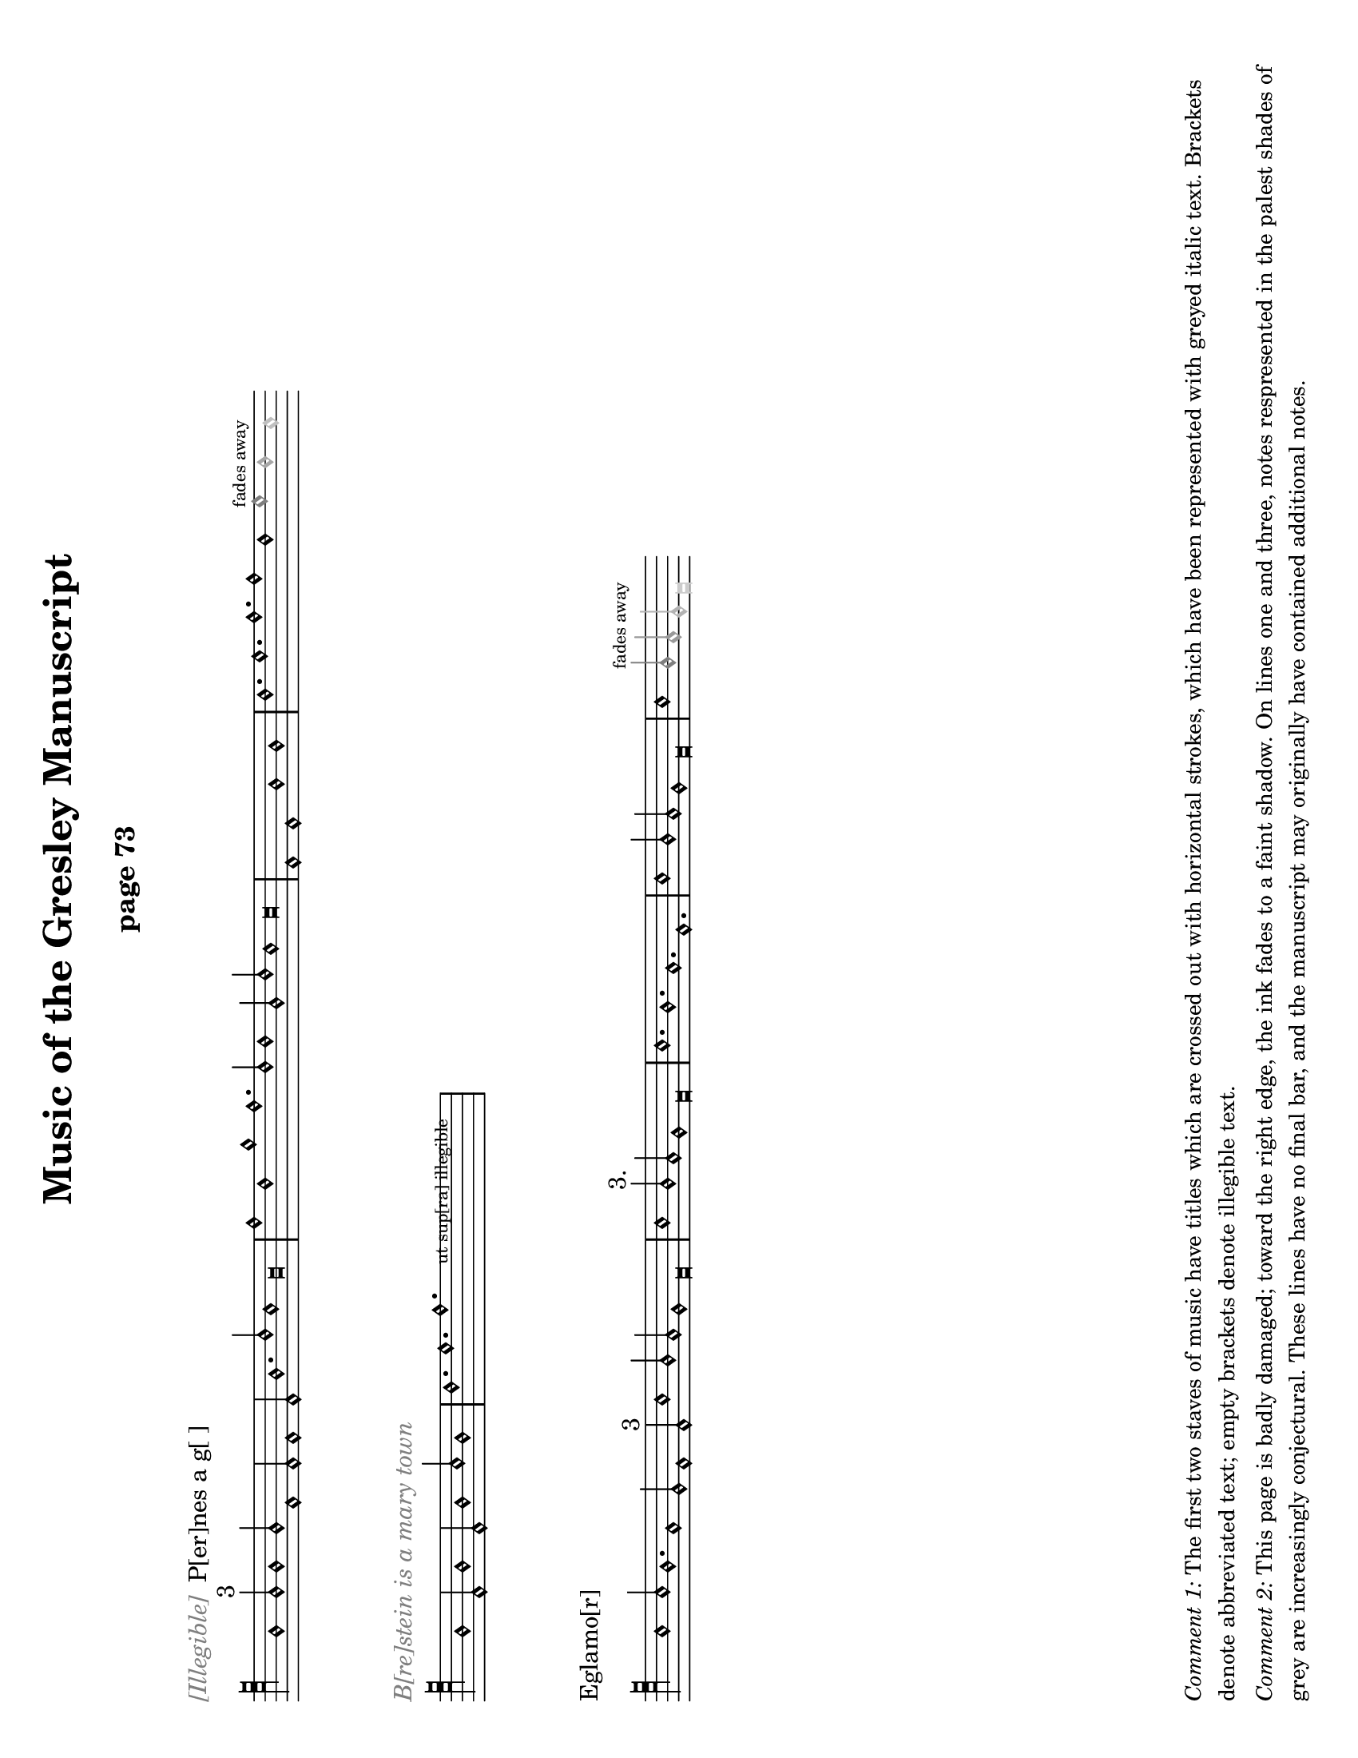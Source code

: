 % Music of the Gresley MS - Lisa Koch, November 2017

\version "2.18.2"  % necessary for upgrading to future LilyPond versions.
#(set-default-paper-size "letter" 'landscape)
\paper {
	print-all-headers = ##t
	print-page-number = ##f
	oddHeaderMarkup = \markup \null
	evenHeaderMarkup = \markup \null
}

\header {
	title = "Music of the Gresley Manuscript"
	composer = " "
	tagline = ##f
}

\layout { 
indent = #0
ragged-right = ##t
  \context { \Score
	\override SpacingSpanner.base-shortest-duration = #(ly:make-moment 1/1)
	}
}

MensStyle = {
	\autoBeamOff
	\stemUp
	\override NoteHead.style = #'petrucci
	\override Rest.style = #'mensural
	\override Stem.neutral-direction = #up
	\set Score.tempoHideNote = ##t
	\set Score.timing = ##f
	\textLengthOff
	\override Staff.KeySignature.glyph-name-alist =
  		#alteration-mensural-glyph-name-alist
	\set Staff.forceClef = ##f
}

%%%%%%%%%%%%%% Music goes here %%%%%%%%%%%%%%%%%%%%%%%%

% -------- M1 -------------------------------------
MusicOneOne = \relative c {
			\key c \major
			\cadenzaOn
			f1 f2^\markup {3} f1 f2
			c1 c2 c1 c2 f1. a2 g1 f\breve					\bar "|" \noBreak
			c'1 a1 d1 c1. a2 a1
			f2 a2 g1 g\breve
			\bar "|" \noBreak
			c,1 c1 f1 f1
			\bar "|" \noBreak
			a1. b1. c1. c1 a1 
			\once \override NoteHead.color = #grey { b1^\markup { \teeny "fades away" } }
			\once \override NoteHead.color = #(x11-color 'grey65) a1 
			\once \override NoteHead.color = #(x11-color 'grey75) g1 
			}

MusicOneTwo = \relative c {
			\key c \major
			\cadenzaOn
			\textLengthOn
			f1 c2 f1 c2 f1 g2 f1
			\bar "|" \noBreak
			a1. b1. 
			\override TextScript.extra-offset = #'(2 . 5)
			  c1.-\markup { \teeny "      ut sup[ra] illegible        " }
			\bar "|" \noBreak
			}

MusicOneThree = \relative c' {
			\key c \major
			\cadenzaOn
			g1 g2 f1. e1 d2 c1 c2^\markup { "3" } 
			g'1 f2 e2 d1 c\breve
 			\bar "|" \noBreak
			g'1 f2^\markup { "3." } e2 d1 c\breve
			\bar "|" \noBreak
			g'1. f1. e1. c1.
			\bar "|" \noBreak
			g'1 f2 e2 d1 c\breve
			\bar "|" \noBreak
			g'1 
			\once \override NoteHead.color = #grey { \once \override Stem.color = #grey f2^\markup { \teeny "fades away" } }
			\once \override NoteHead.color = #(x11-color 'grey60) { \once \override Stem.color = #(x11-color 'grey60) e2 } 
			\once \override NoteHead.color = #(x11-color 'grey70) { \once \override Stem.color = #(x11-color 'grey70) d2 } 
			\once \override NoteHead.color = #(x11-color 'grey80) c\breve
			}

% -------- M2 -------------------------------------
MusicTwoOne = \relative c {
			\key c \major
			\cadenzaOn
			\textLengthOn
			\override NoteHead.style = #'cross
			f1 g2 a1 e2 f1 g2 d1
			\bar "|" \noBreak
			f2 g1. e1 d2 e2 g2 e2 d2 c\breve
			\override NoteHead.style = #'petrucci
			\bar "|" \noBreak
			% next is a spacer to get the previous bar line to print
			\skip 1
			\override Staff.Clef.full-size-change = ##t
			\set Staff.forceClef = ##t
			e1 f2 g1 d2 f1 g2 e1
			a1. g1.f1.e2 f2 g2 
			\once \override NoteHead.color = #(x11-color 'grey40) { \once \override Stem.color = #(x11-color 'grey40) e2 } 
			\once \override NoteHead.color = #(x11-color 'grey70) { d1. }
			\once \override NoteHead.color = #(x11-color 'grey70) c\breve
			\bar "|" \skip 1  \bar "|."
			}

MusicTwoTwo = \relative c {
			\key c \major
			\cadenzaOn
			d1_\markup { "Alas þ[e] herd whill þat I co[]th dans" } 
			d2 e1 f2 g1 g2^\markup { 3 } g1 g2
			c1 c2 c2 b1 a\breve
			\bar "|" \noBreak
			a1 a2 a1 a2 
			g1^\markup {".1."}
			g2 g1 g2 a1 g2 f2 e1 d\breve
			\bar "|" \noBreak
			f1 g2 a1^\markup { "2." } g2 f2 e1 d\breve
			\bar "|"  \noBreak
			\once \override TextScript.extra-offset = #'(0 . 2.5)
			s4_\markup { \teeny "blots" }
			}

MusicTwoThree = \relative c {
			\key c \major
			\cadenzaOn
			\textLengthOn
			d1 d2 e1^\markup { "2" } f2 g1 g2 g1 g2
			c1 c2 c2 b1 a1.^\markup {".1."} 
			\override Staff.Clef.full-size-change = ##t
			\clef "petrucci-c4"
			a1 a2 a1 a2 g1 g2 g1 g2 a1 g2 f2 e2 d\breve
			\bar "|" \skip 4 \bar "|" \skip 4 \bar "|" \skip 4 \bar "|"
			\skip 4 \bar "|."
			}

% -------- M3 -------------------------------------

MusicThreeOne = \relative c' {
			\key c \major
			\cadenzaOn
			g1. e1. f1. e1.
			b'1. c1 b2 a2 g1 f1.
			g1. e1. f1. e1.
			c'1 b2 a2 g1 f\breve
			\bar "|" \noBreak
			a1. c1 d1.
			a1. a2 c1 c2
			\once \override NoteHead.color = #grey { c1^\markup { \teeny "fades away" } }
			\once \override NoteHead.color = #(x11-color 'grey65) {\override Stem.color = #(x11-color 'grey65) c2 } 
			}

MusicThreeTwo = \relative c' {
			\key c \major
			\cadenzaOn
			a\breve_\markup { \with-color #grey "[] gyng[er] de [] / 2" } 
			g\breve c2 b2 a2 g2 f\breve a\breve e\breve
			c'2 b2 a2 g2 e\breve
			\bar "|" \noBreak
			g1 a2 b1 c2 b1 a2 g1 f1 e1 e2 e1. e1 e2 e1
			\bar "|" \noBreak
			f1 g2 a1 b2 a1 g2 
			\once \override NoteHead.color = #grey { f1^\markup { \teeny "faded" } }
			\once \override NoteHead.color = #(x11-color 'grey65) b1
			}

MusicThreeThree = \relative c' {
			\key c \major
			\cadenzaOn
			g1_\markup { \with-color #grey "Thi[] [] day" } 
			g2 a2^\markup { 2 } g1. f2 e2 d2 c\breve 
			f1. g2 a1 a2 f2 e1 d\breve 
			g1 g2 a2 g1 g2 f2 e1 d1 c\breve
			g'1. a2 g1 g2 e2 d1 c\breve
			\bar "|" \noBreak
			d1 e2 f1 d2 
			\once \override NoteHead.color = #grey { e1^\markup { \teeny "faded" } }
			\once \override NoteHead.color = #(x11-color 'grey60) { \once \override Stem.color = #(x11-color 'grey60) f2 }
			\once \override NoteHead.color = #(x11-color 'grey60) g1
			}

% -------- M4 -------------------------------------

MusicFourOne = \relative c {
			\clef "petrucci-c4" 
			\key c \major
			\cadenzaOn
			f1_\markup { "Brestow is A mery town" }
			f2 f2 g1 e2 d1 c1 c2 
			f1 f2 f2 g1 e2 d1 c1 c2^\markup { 3 }
			f1 e2 f1 g2 a1 a2 a1.
			d,1. g1 f2 g2 a2 g\breve 
			\bar "|" 
			c1 c2 a1 a2 c1 c2 s1
			\bar "|."
			}

MusicFourTwo = \relative c' {
			\key c \major
			\cadenzaOn
			d1. c1 b2 a2 a1^\markup { "3" } g\breve
			\bar "|" 
			f1 f2 f1 e1 d\breve
			\bar "|" 
			a'1. g1 e2 f1. g\breve
			\bar "|" 
			a1. a1. a1. g\breve
			\bar "|" 
			a1. f1. g1. a1. b1. g1. f1.
			\bar "|" 
			g1. a1. g2 f1 d2 e1 d\breve
			\bar "|."
			}

MusicFourThree = \relative c' {
			\key c \major
			\cadenzaOn
			c1 b2 a1 g2 c1 b2 a1 g2 
			c1. c1. e2 d1 c1
			\bar "|" 
			e1. d1 e2 f1 g2
			e1 d2 e1 e2 d1 f2 e2 d1 c1 c2 c1
			\bar "|" 
			c1 b2 a1 g2 c1 b2 a1 g2 c1. c1. e2 
            \once \override NoteHead.color = #(x11-color 'grey50) d1 
			\once \override NoteHead.color = #(x11-color 'grey80) c1
			}


% -------- M5 -------------------------------------

MusicFiveOne = \relative c {
			\clef "petrucci-c4" 
			\key c \major
			\cadenzaOn
			f1_\markup { "Trobyll me þe bordon" }
			f2 g1 g2 a1 a2 a1 r1
			f2 e1 d1.^\markup { 3 } e1 d1 
			f1 e2 f1 g2 a1 a2 a1 a2
			d,1. g1 f2 g2 a1 g\breve
			\bar "|"
			d1 c1^\markup {".1."} d1 c1
			\bar "|"
			f1. g1. a1.^\markup { 3 } a1 a2 
			}

MusicFiveTwo = \relative c' {
			\key c \major
			\cadenzaOn
			g2 f2 g\breve
			\bar "|" \noBreak
			d1 c1^\markup {".1."} d1 c1
			\bar "|" \noBreak
			f1. g1. a1. a1^\markup {"1."} 
			a2 g2 f2 g\breve
			\bar "|" \noBreak
			f1 g1 e1 f1^\markup { 2 } g1 g1 d1 g\breve
			\bar "|" \noBreak
			c1 b2 a2 g1 f\breve
			\bar "|" \noBreak \skip 1 \bar "|" \noBreak 
			\skip 1 \bar "|" \noBreak \skip 1 
			\bar "|" \noBreak \skip 1 \bar "|."
			}

MusicFiveThree = \relative c' {
			\key c \major
			\cadenzaOn
			c1. c1. f,1. f1.^\markup { 3 } g1 f2 e2 d1 c\breve
			\bar "|" \noBreak
			f1. a1. c1 d2 c2 b1 a1.^\markup { "2./" } b1. b1 b2 a\breve
			\bar "|" \noBreak 
			e1 f1^\markup {"1."} d1 c\breve
			\bar "|" \noBreak 
			e1. e1 e2 e1^\markup { 3 } e2 d1 d2 f2 e2 d1 
			\textLengthOn
			\once \override TextScript.extra-offset = #'(2 . 0)
			c\breve^\markup { \huge "." }
			\bar "|" \noBreak
			s4^\markup { \huge ",,.." }
			\once \override TextScript.extra-offset = #'(-2 . 4)
			s2-\markup { \fontsize #-2 "ut supra " } s2
			\bar "|" \noBreak \skip 1 \bar "|."
			}

% -------- M6 -------------------------------------

MusicSixOne = \relative c' {
			\clef "petrucci-c4" 
			\key c \major
			\cadenzaOn
			c1 c2 a1 a2 g1 a2 f2 e1 d1^\markup { 3 } d2 d1.
			f1 f2 d1 d2 g1 f2 e2 d1 c\breve
			\bar "|" \noBreak
			f1^\markup { 2. } f1 f1
			\bar "|" \noBreak
			f1 f1 f1
			\bar "|" \noBreak
			f1 f1 f1
			\bar "|" \noBreak
			g1 g1 g1 a\breve
			\bar "|" \noBreak
			f1 f1 f1 a1 a1 a1
			}

MusicSixTwo = \relative c' {
			\key f \major
			\cadenzaOn
			bes1 bes1 bes1 bes1 a1 a1 g\breve
			\bar "|" \noBreak
			a1 a1 a1 c1 c1 c1 f1 f1 f1 e1 e1 d\breve
			\bar "|" \noBreak
			d1 d1 d1 d1 d1 d1 d2 d2 d2 c1 a2 c2 d2 d2 c\breve
			\bar "|" \noBreak \skip 1 \bar "|" \noBreak \skip 1 \bar "|."
			}

MusicSixThree = \relative c {
			\key c \major
			\cadenzaOn
			e1. d1 e2 f1 e2 d1 c2 
			e1. d1 e2 f1 d2 c\breve
			\bar "|" \noBreak
			e1 f2 g1. a1. g1. 
			c1. g1. a1.^\markup { \fontsize #-3 "smudge" } g1. 
			e1 f2 g1. a1. g1.
			f1 e2 c2 d2 c\breve
			\bar "|" \noBreak
			e1 e2 d1 e2 f1 e2 d1 c2 
			e1 e2 d1 e2 f1 d2 c\breve
			\bar "|"
			}

% -------- M7 -------------------------------------

MusicSevenOne = \relative c {
			\key c \major
			\cadenzaOn
			c1_\markup {Ly hartt is An old hors & may no lang[er] drawe |3|}
			c2 d1 d2 c1 c1 c2^\markup {3}
			e2 e2 e2 e2 d1 g1 a1 g1 f2 d2 e1 d\breve
			\bar "|" \noBreak
			e2 e2 e2 e2 e2 e2 e2 e2
			f2 g1 f2 e2 d1 d\breve
			\bar "|" \noBreak
			c1 c2 d1 d2 c1 c1 c2 e2 e2 e2 e2 d1
			}

MusicSevenTwo = \relative c' {
			\key c \major
			\cadenzaOn
			g1 a1 g1 f2 d2 e1 d\breve
			\bar "|" \noBreak
			f1 a1 g1 f\breve
			\bar "|" \noBreak
			c1. f1. a1. g1 g2 f1 f2 c2 d1 c\breve
			\bar ".|" \skip 1 \bar "|" \skip 1 \bar "|"
			}
			
freygish = #`((0 . ,NATURAL) (1 . ,NATURAL) (2 . ,NATURAL)
    (3 . ,FLAT) (4 . ,NATURAL) (5 . ,NATURAL) (6 . ,NATURAL))
    
MusicSevenThree = \relative c' {
			\key c \freygish
			\cadenzaOn
			e1. fes2 e2 d4 c4 b2 a2 
			c1 d2 fes2 e2 e2 d4 c4 b2 a2
			\bar "|"  \noBreak
			c2. d4 e2 fes2 g1 e1 fes2 d2 e1 d\breve
			\bar "|"  \noBreak
			e1 fes1 a1 g2 e1 fes2 g1. e1
			\bar "|" \noBreak
			e1. fes2 e2 d4 c4 b2 a2
			c2 d2 fes2 e2 e2 
			\once \override NoteHead.color = #grey d\breve
			}

%%%%%%%%%%%%%% end of music, page layouts below %%%%%%%%%%%%%%%%%%%

% -------- M1 -------------------------------------
\score {
	\new Staff <<
	{ \clef "petrucci-c5" \MensStyle \MusicOneOne
		}
	>>
	\layout {
		\context { \Staff
		\remove "Time_signature_engraver"
			} 
		}
	\header {
		title = ##f
		subtitle = "page 73"
		piece = \markup { \with-color #grey \italic "[Illegible]" " P[er]nes a g[ ]" }
		}
	}

\score {
	\new Staff <<
	{ \clef "petrucci-c5" \MensStyle \MusicOneTwo
		}
	>>
	\layout {
		\context { \Staff
		\remove "Time_signature_engraver"
			} 
		}
	\header { 
		title = ##f
		subtitle = ##f
		piece = \markup { \with-color #grey \italic "B[re]stein is a mary town" } }
	}

\score {
	\new Staff <<
	{ \clef "petrucci-c5" \MensStyle \MusicOneThree
		}
	>>
	\layout {
		\context { \Staff
		\remove "Time_signature_engraver"
			} 
		}
		\header { 
			title = ##f
			subtitle = ##f
			piece = \markup { "Eglamo[r]" }
		}
	}

\markup { 
	\column {
	\wordwrap \huge { \with-color #white "Spacer text" }
	\hspace #0
	\wordwrap \huge { \with-color #white "Spacer text" }
	\hspace #0
	\wordwrap \huge { \with-color #white "Spacer text" }
	\hspace #0
	\wordwrap \huge { \with-color #white "Spacer text" }
	\hspace #0
	\wordwrap \huge { \with-color #white "Spacer text" }
	\hspace #0
	\wordwrap \huge { \with-color #white "Spacer text" }
	\hspace #0
	\wordwrap \huge { \with-color #white "Spacer text" }
	\hspace #0

	\wordwrap \small { \italic { Comment 1: } The first two staves of music have titles which are crossed out with horizontal strokes, which have been represented with greyed italic text. Brackets denote abbreviated text; empty brackets denote illegible text. } 

	\hspace #0

	\wordwrap \small { \italic { Comment 2: } This page is badly damaged; toward the right edge, the ink fades to a faint shadow.  On lines one and three, notes respresented in the palest shades of grey are increasingly conjectural.  These lines have no final bar, and the manuscript may originally have contained additional notes.}

	\hspace #0
} }

% -------- Page M2 -------------------------------------
\pageBreak

\score {
	\new Staff \with { firstClef = ##f } <<
	{ \clef "petrucci-c4" \MensStyle \MusicTwoOne
		}
	>>
	\layout {
		\context { \Staff
		\remove "Time_signature_engraver"
			} 
		}
	\header { 
			title = ##f
			subtitle = "page 74"
		}
	}

\score {
	\new Staff <<
	{ \clef "petrucci-c5" \MensStyle \MusicTwoTwo
		}
	>>
	\layout {
		\context { \Staff
		\remove "Time_signature_engraver"
			} 
		}
		\header { 
			title = ##f
			subtitle = ##f
			piece = \markup { "P[er]nes i[n] gre | 2./" }
		}
	}


\score {
	\new Staff <<
	{ \clef "petrucci-c5" \MensStyle \MusicTwoThree
		}
	>>
	\layout {
		\context { \Staff
		\remove "Time_signature_engraver"
			} 
		}
	\header { 
			title = ##f
			subtitle = ##f
		}
	}

\markup { 
	\column{
	\wordwrap \huge { \with-color #white "Spacer text" }
	\hspace #0
	\wordwrap \huge { \with-color #white "Spacer text" }
	\hspace #0
	\wordwrap \huge { \with-color #white "Spacer text" }
	\hspace #0
	\wordwrap \huge { \with-color #white "Spacer text" }
	\hspace #0
	\wordwrap \huge { \with-color #white "Spacer text" }
	\hspace #0
		\wordwrap \huge { \with-color #white "Spacer text" }
	\hspace #0
		\wordwrap \huge { \with-color #white "Spacer text" }
	\hspace #0
		\wordwrap \huge { \with-color #white "Spacer text" }
	\hspace #0
	\wordwrap \huge { \with-color #white "Spacer text" }
	\hspace #0
	\wordwrap \small { \italic { Comment: } The first staff has no title.  The notes in the first half of the line, before the clef, have been crossed out with horizontal strokes; these notes are represented here with cross-shaped note heads. The notes fade away toward the right of the page, but this staff does end with definite final multiple bar lines.}  
	\hspace #0
	}
}

% -------- Page M3 -------------------------------------
\pageBreak

\score {
	\new Staff \with { firstClef = ##f } <<
	{ \clef "petrucci-c3" \MensStyle \MusicThreeOne
		}
	>>
	\layout {
		\context { \Staff
		\remove "Time_signature_engraver"
			} 
		}
	\header { 
			title = ##f
			subtitle = "page 75"
		}
	}

\score {
	\new Staff <<
	{ \clef "petrucci-c4" \MensStyle \MusicThreeTwo
		}
	>>
	\layout {
		\context { \Staff
		\remove "Time_signature_engraver"
			} 
		}
	\header { 
			title = ##f
			subtitle = ##f
		}
	}

\score {
	\new Staff \with { firstClef = ##f } <<
	{ \clef "petrucci-c4" \MensStyle \MusicThreeThree
		}
	>>
	\layout {
		\context { \Staff
		\remove "Time_signature_engraver"
			} 
		}
	\header { 
			title = ##f
			subtitle = ##f
		}
	}

\markup { 
	\column {
	\wordwrap \huge { \with-color #white "Spacer text" }
	\hspace #0
	\wordwrap \huge { \with-color #white "Spacer text" }
	\hspace #0
	\wordwrap \huge { \with-color #white "Spacer text" }
	\hspace #0
	\wordwrap \huge { \with-color #white "Spacer text" }
	\hspace #0
	\wordwrap \huge { \with-color #white "Spacer text" }
	\hspace #0
	\wordwrap \huge { \with-color #white "Spacer text" }
	\hspace #0	
	\wordwrap \huge { \with-color #white "Spacer text" }
	\hspace #0
	\wordwrap \huge { \with-color #white "Spacer text" }
	\hspace #0
	\wordwrap \huge { \with-color #white "Spacer text" }
	\hspace #0
	\hspace #0 	\hspace #0 	\hspace #0

	\wordwrap \small { \italic { Comment: } This page is also badly damaged, especially toward the right edge, where the ink fades to a faint shadow.  Notes represented in pale shades of grey are increasingly faded. Lines 1 and 3 have no final bar, and the manuscript may originally have contained additional notes at the end of these lines.}

\hspace #0
} }

% -------- Page M4 -------------------------------------
\pageBreak

\score {
	\new Staff <<
	{ \MensStyle \MusicFourOne
		}
	>>
	\layout {
		\context { \Staff
		\remove "Time_signature_engraver"
				} 
			}
	\header { 
			title = ##f
			subtitle = "page 76"
			piece = \markup { "Esp[er]ans/ 3" }
			}
	}

\score {
	\new Staff <<
	{ \clef "petrucci-c5" \MensStyle \MusicFourTwo
		}
	>>
	\layout {
		\context { \Staff
		\remove "Time_signature_engraver"
				} 
			}
	\header { 
			title = ##f
			subtitle = ##f
			}
	}

\score {
	\new Staff <<
	{ \clef "petrucci-c4" \MensStyle \MusicFourThree
		}
	>>
	\layout {
		\context { \Staff
		\remove "Time_signature_engraver"
				} 
			}
	\header { 
			title = ##f
			subtitle = ##f
			piece = \markup { "Bayon / 2." }
			}
	}

\markup { 
	\column {
	\wordwrap \huge { \with-color #white "Spacer text" }
	\hspace #0
	\wordwrap \huge { \with-color #white "Spacer text" }
	\hspace #0
	\wordwrap \huge { \with-color #white "Spacer text" }
	\hspace #0
	\wordwrap \huge { \with-color #white "Spacer text" }
	\hspace #0
	\wordwrap \huge { \with-color #white "Spacer text" }
	\hspace #0
	\wordwrap \huge { \with-color #white "Spacer text" }
	\hspace #0
	\wordwrap \huge { \with-color #white "Spacer text" }
	\hspace #0
	\wordwrap \huge { \with-color #white "Spacer text" }
	\hspace #0
	\wordwrap \huge { \with-color #white "Spacer text" }
	\hspace #0
	\wordwrap \huge { \with-color #white "Spacer text" }
	\hspace #0

	\wordwrap \small { \italic { Comment:} Some of the ink 
		at the far right margin of the page has been rubbed
		off.  Line 1 has a scratched area before the final bar line which may have contained an additional note.
		The last C note in line 3 is very faint 	and could be just a smudge.}
	\hspace #0
} }

% -------- Page M5 -------------------------------------
\pageBreak

\score {
	\new Staff <<
	{ \clef "petrucci-c4" \MensStyle \MusicFiveOne
		}
	>>
	\layout {
		\context { \Staff
		\remove "Time_signature_engraver"
				} 
			}
	\header { 
			title = ##f
			subtitle = "page 77"
			piece = \markup { "Northhu[m]bland/3" }
			}
	}

\score {
	\new Staff <<
	{ \clef "petrucci-c4" \MensStyle \MusicFiveTwo
		}
	>>
	\layout {
		\context { \Staff
		\remove "Time_signature_engraver"
				} 
			}
	\header { 
			title = ##f
			subtitle = ##f
			}
	}

\score {
	\new Staff <<
	{ \clef "petrucci-c5" \MensStyle \MusicFiveThree
		}
	>>
	\layout {
		\context { \Staff
		\remove "Time_signature_engraver"
				} 
			}
	\header { 
			title = ##f
			subtitle = ##f
			piece = \markup { "Attendans" }
			}
	}

\markup { 
	\column {
	\wordwrap \huge { \with-color #white "Spacer text" }
	\hspace #0
	\wordwrap \huge { \with-color #white "Spacer text" }
	\hspace #0
	\wordwrap \huge { \with-color #white "Spacer text" }
	\hspace #0
	\wordwrap \huge { \with-color #white "Spacer text" }
	\hspace #0
	\wordwrap \huge { \with-color #white "Spacer text" }
	\hspace #0
	\wordwrap \huge { \with-color #white "Spacer text" }
	\hspace #0
	\wordwrap \huge { \with-color #white "Spacer text" }
	\hspace #0
	\wordwrap \huge { \with-color #white "Spacer text" }
	\hspace #0
	\wordwrap \small { \italic { Comment 1:} Line 1 of the music
		on this page contains a semibreve rest after the seventh note.}
	\wordwrap \small { \italic { Comment 2:} The \italic{u} in the word over 
	the first line is written upside-down, but meaning is known.}
	\wordwrap \small { \italic { Comment 3:} There are several
	small dots and marks at the top of the bar line after the
	final note of line three.}
	\hspace #0
} }

% -------- Page M6 -------------------------------------
\pageBreak


\score {
	\new Staff <<
	{ \clef "petrucci-c4" \MensStyle \MusicSixOne
		}
	>>
	\layout {
		\context { \Staff
		\remove "Time_signature_engraver"
				} 
			}
	\header { 
			title = ##f
			subtitle = "page 78"
			piece = \markup { "Talbott 2./" }
			}
	}

\score {
	\new Staff <<
	{ \clef "petrucci-c4" \MensStyle \MusicSixTwo
		}
	>>
	\layout {
		\context { \Staff
		\remove "Time_signature_engraver"
				} 
			}
	\header { 
			title = ##f
			subtitle = ##f
			}
	}

\score {
	\new Staff <<
	{ \clef "petrucci-c5" \MensStyle \MusicSixThree
		}
	>>
	\layout {
		\context { \Staff
		\remove "Time_signature_engraver"
				} 
			}
	\header { 
			title = ##f
			subtitle = ##f
			piece = \markup { "Lybens distonys/" }
			}
	}

\markup { 
	\column {
	\wordwrap \huge { \with-color #white "Spacer text" }
	\hspace #0
	\wordwrap \huge { \with-color #white "Spacer text" }
	\hspace #0
	\wordwrap \huge { \with-color #white "Spacer text" }
	\hspace #0
	\wordwrap \huge { \with-color #white "Spacer text" }
	\hspace #0
	\wordwrap \huge { \with-color #white "Spacer text" }
	\hspace #0
	\wordwrap \huge { \with-color #white "Spacer text" }
	\hspace #0
	\wordwrap \huge { \with-color #white "Spacer text" }
	\hspace #0
	\wordwrap \huge { \with-color #white "Spacer text" }
	\hspace #0
	\wordwrap \huge { \with-color #white "Spacer text" }
	\hspace #0
	\wordwrap \huge { \with-color #white "Spacer text" }
	\hspace #0
} }

% -------- Page M7 -------------------------------------
\pageBreak

\score {
	\new Staff <<
	{ \clef "petrucci-c5" \MensStyle \MusicSevenOne
		}
	>>
	\layout {
		\context { \Staff
		\remove "Time_signature_engraver"
				} 
			}
	\header { 
			title = ##f
			subtitle = "page 79"
			piece = \markup { "Temp[er]ans 3/" }
			}
	}

\score {
	\new Staff <<
	{ \clef "petrucci-c5" \MensStyle \MusicSevenTwo
		}
	>>
	\layout {
		\context { \Staff
		\remove "Time_signature_engraver"
				} 
			}
	\header { 
			title = ##f
			subtitle = ##f
			}
	}

\score {
	\new Staff <<
	{ \clef "petrucci-c2" \MensStyle \MusicSevenThree
		}
	>>
	\layout {
		\context { \Staff
		\remove "Time_signature_engraver"
				} 
			}
	\header { 
			title = ##f
			subtitle = ##f
			piece = \markup { "Laduches" }
			}
	}

\markup { 
	\column {
	\wordwrap \huge { \with-color #white "Spacer text" }
	\hspace #0
	\wordwrap \huge { \with-color #white "Spacer text" }
	\hspace #0
	\wordwrap \huge { \with-color #white "Spacer text" }
	\hspace #0
	\wordwrap \huge { \with-color #white "Spacer text" }
	\hspace #0
	\wordwrap \huge { \with-color #white "Spacer text" }
	\hspace #0
	\wordwrap \huge { \with-color #white "Spacer text" }
	\hspace #0
	\wordwrap \huge { \with-color #white "Spacer text" }
	\hspace #0
	\wordwrap \huge { \with-color #white "Spacer text" }
	\hspace #0
	\wordwrap \huge { \with-color #white "Spacer text" }
	\hspace #0
	\wordwrap \small { \italic { Comment 1: } The last note on the third staff is squeezed in at the edge of the page and partly scratched away.}  
	\hspace #0
		\wordwrap \small { \italic { Comment 2: }  The flat for the key signature on the 3rd staff is on F rather than B.}  
	\hspace #0
} }

